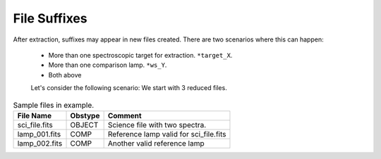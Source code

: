 .. _file-suffixes:

File Suffixes
*************

After extraction, suffixes may appear in new files created.
There are two scenarios where this can happen:

 - More than one spectroscopic target for extraction. ``*target_X``.
 - More than one comparison lamp. ``*ws_Y``.
 - Both above


 Let's consider the following scenario: We start with 3 reduced files.


.. table:: Sample files in example.

    ================ ========= ========================================
     File Name        Obstype   Comment
    ================ ========= ========================================
     sci_file.fits    OBJECT    Science file with two spectra.
     lamp_001.fits    COMP      Reference lamp valid for sci_file.fits
     lamp_002.fits    COMP      Another valid reference lamp
    ================ ========= ========================================
